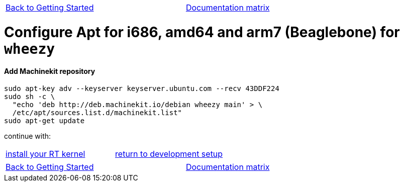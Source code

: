 [cols="3*"]
|===
|link:installing-packages.asciidoc[Back to Getting Started]
|
|link:../documentation-matrix.asciidoc[Documentation matrix]
|===

= [[configure-APT-i686-amd64-arm7-wheezy]]Configure Apt for i686, amd64 and arm7 (Beaglebone) for `wheezy`

==== Add Machinekit repository

[source,bash]
----
sudo apt-key adv --keyserver keyserver.ubuntu.com --recv 43DDF224
sudo sh -c \
  "echo 'deb http://deb.machinekit.io/debian wheezy main' > \
  /etc/apt/sources.list.d/machinekit.list"
sudo apt-get update
----

continue with:
[cols="2*"]
|===
|link:installing-packages.asciidoc#install-RT-kernel[install your RT kernel]
|link:../developing/machinekit-developing.asciidoc#install-development-packages[return to development setup]

|===

[cols="3*"]
|===
|link:installing-packages.asciidoc[Back to Getting Started]
|
|link:../documentation-matrix.asciidoc[Documentation matrix]
|===
